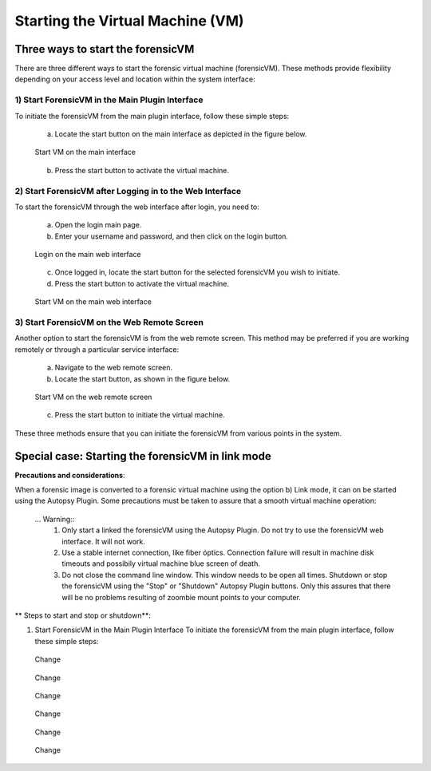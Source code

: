 Starting the Virtual Machine (VM)
==================================

Three ways to start the forensicVM
***********************************

There are three different ways to start the forensic virtual machine (forensicVM). These methods provide flexibility depending on your access level and location within the system interface:

1) Start ForensicVM in the Main Plugin Interface
-------------------------------------------------

To initiate the forensicVM from the main plugin interface, follow these simple steps:

   a) Locate the start button on the main interface as depicted in the figure below.

   .. figure:: img/start_vm_0001.jpg
      :alt: Start VM on the main interface
      :align: center

      Start VM on the main interface

   b) Press the start button to activate the virtual machine.

2) Start ForensicVM after Logging in to the Web Interface
---------------------------------------------------------

To start the forensicVM through the web interface after login, you need to:

   a) Open the login main page.

   b) Enter your username and password, and then click on the login button.

   .. figure:: img/start_vm_0002.jpg
      :alt: Login on the main web interface
      :align: center

      Login on the main web interface

   c) Once logged in, locate the start button for the selected forensicVM you wish to initiate.

   d) Press the start button to activate the virtual machine.

   .. figure:: img/start_vm_0003.jpg
      :alt: Start VM on the main web interface
      :align: center

      Start VM on the main web interface

3) Start ForensicVM on the Web Remote Screen
---------------------------------------------

Another option to start the forensicVM is from the web remote screen. This method may be preferred if you are working remotely or through a particular service interface:

   a) Navigate to the web remote screen.

   b) Locate the start button, as shown in the figure below.

   .. figure:: img/start_vm_0004.jpg
      :alt: Start VM on web remote screen
      :align: center

      Start VM on the web remote screen

   c) Press the start button to initiate the virtual machine.

These three methods ensure that you can initiate the forensicVM from various points in the system. 


Special case: Starting the forensicVM in link mode
***************************************************

**Precautions and considerations**:

When a forensic image is converted to a forensic virtual machine using the option b) Link mode, it can on be started using the Autopsy Plugin. Some precautions must be taken to assure that a smooth virtual machine operation:

   ... Warning:: 
      1) Only start a linked the forensicVM using the Autopsy Plugin. Do not try to use the forensicVM web interface. It will not work.
      2) Use a stable internet connection, like fiber óptics. Connection failure will result in machine disk timeouts and possibily virtual machine blue screen of death.
      3) Do not close the command line window. This window needs to be open all times. Shutdown or stop the forensicVM using the "Stop" or "Shutdown" Autopsy Plugin buttons. Only this assures that there will be no problems resulting of zoombie mount points to your computer.

** Steps to start and stop or shutdown**:

1) Start ForensicVM in the Main Plugin Interface
   To initiate the forensicVM from the main plugin interface, follow these simple steps:

   .. figure:: img/start_vm_0001.jpg
      :alt: Change
      :align: center

      Change


   .. figure:: img/start_vm_0005.jpg
      :alt: Change
      :align: center

      Change

   .. figure:: img/start_vm_0006.jpg
      :alt: Change
      :align: center

      Change

   .. figure:: img/start_vm_0007.jpg
      :alt: Change
      :align: center

      Change

   .. figure:: img/start_vm_0008.jpg
      :alt: Change
      :align: center

      Change

   .. figure:: img/start_vm_0009.jpg
      :alt: Change
      :align: center

      Change



